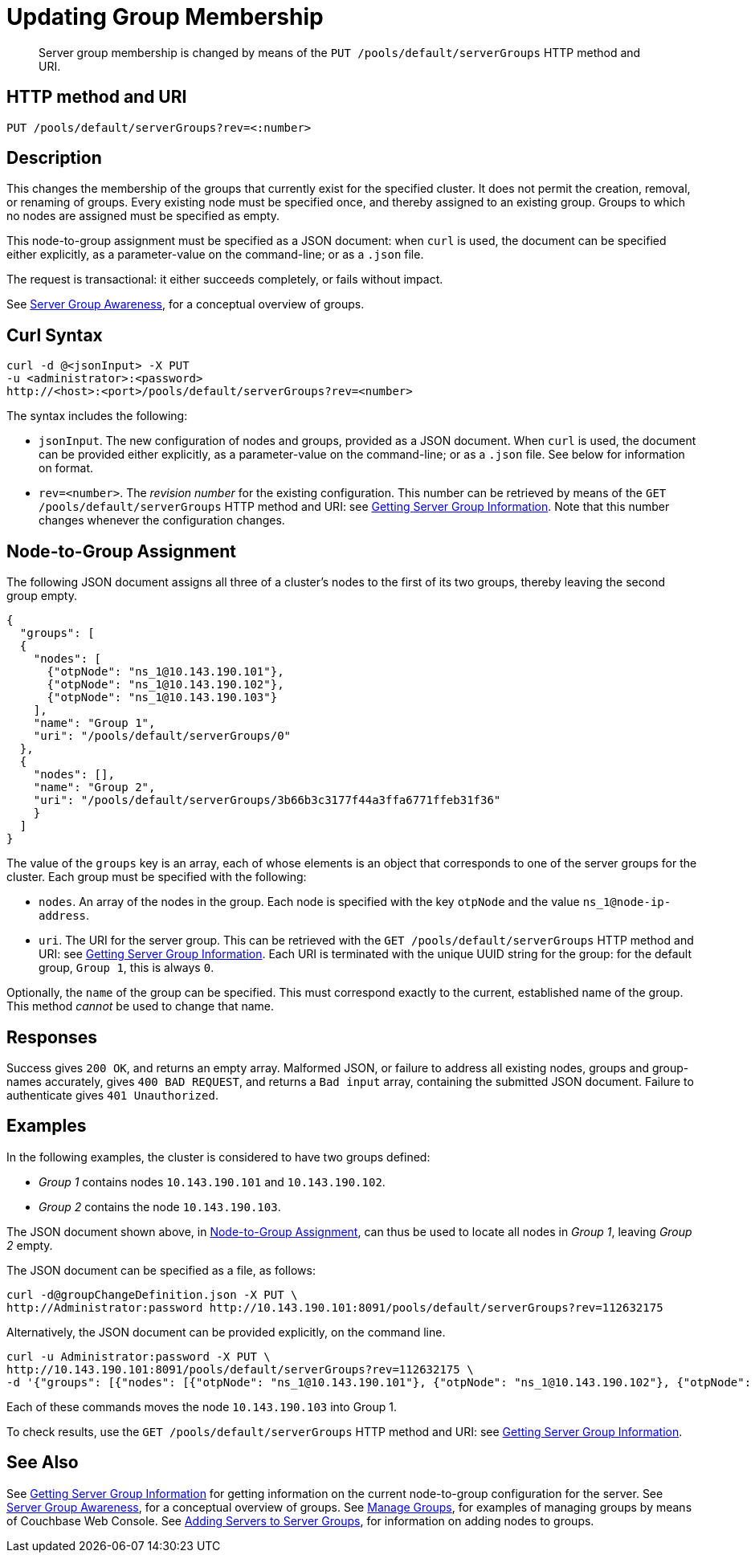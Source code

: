 = Updating Group Membership
:page-topic-type: reference

[abstract]
Server group membership is changed by means of the `PUT /pools/default/serverGroups` HTTP method and URI.

[#http-method-and-uri]
== HTTP method and URI

----
PUT /pools/default/serverGroups?rev=<:number>
----

[#description]
== Description

This changes the membership of the groups that currently exist for the specified cluster.
It does not permit the creation, removal, or renaming of groups.
Every existing node must be specified once, and thereby assigned to an existing group.
Groups to which no nodes are assigned must be specified as empty.

This node-to-group assignment must be specified as a JSON document: when `curl` is used, the document can be specified either explicitly, as a parameter-value on the command-line; or as a `.json` file.

The request is transactional: it either succeeds completely, or fails without impact.

See xref:learn:clusters-and-availability/groups.adoc[Server Group Awareness], for a conceptual overview of groups.

[#curl-syntax]
== Curl Syntax

----
curl -d @<jsonInput> -X PUT
-u <administrator>:<password>
http://<host>:<port>/pools/default/serverGroups?rev=<number>
----

The syntax includes the following:

* `jsonInput`.
The new configuration of nodes and groups, provided as a JSON document.
When `curl` is used, the document can be provided either explicitly, as a parameter-value on the command-line; or as a `.json` file.
See below for information on format.

* `rev=<number>`.
The _revision number_ for the existing configuration.
This number can be retrieved by means of the `GET /pools/default/serverGroups` HTTP method and URI: see xref:rest-api:rest-servergroup-get.adoc[Getting Server Group Information].
Note that this number changes whenever the configuration changes.

[#configuration-statement]
== Node-to-Group Assignment

The following JSON document assigns all three of a cluster's nodes to the first of its two groups, thereby leaving the second group empty.

----
{
  "groups": [
  {
    "nodes": [
      {"otpNode": "ns_1@10.143.190.101"},
      {"otpNode": "ns_1@10.143.190.102"},
      {"otpNode": "ns_1@10.143.190.103"}
    ],
    "name": "Group 1",
    "uri": "/pools/default/serverGroups/0"
  },
  {
    "nodes": [],
    "name": "Group 2",
    "uri": "/pools/default/serverGroups/3b66b3c3177f44a3ffa6771ffeb31f36"
    }
  ]
}
----

The value of the `groups` key is an array, each of whose elements is an object that corresponds to one of the server groups for the cluster.
Each group must be specified with the following:

* `nodes`.
An array of the nodes in the group.
Each node is specified with the key `otpNode` and the value `ns_1@node-ip-address`.

* `uri`.
The URI for the server group.
This can be retrieved with the `GET /pools/default/serverGroups` HTTP method and URI: see xref:rest-api:rest-servergroup-get.adoc[Getting Server Group Information].
Each URI is terminated with the unique UUID string for the group: for the default group, `Group 1`, this is always `0`.

Optionally, the `name` of the group can be specified.
This must correspond exactly to the current, established name of the group.
This method _cannot_ be used to change that name.

[#responses]
== Responses
Success gives `200 OK`, and returns an empty array.
Malformed JSON, or failure to address all existing nodes, groups and group-names accurately, gives `400 BAD REQUEST`, and returns a `Bad input` array, containing the submitted JSON document.
Failure to authenticate gives `401 Unauthorized`.

[#examples]
== Examples

In the following examples, the cluster is considered to have two groups defined:

* _Group 1_ contains nodes `10.143.190.101` and `10.143.190.102`.

* _Group 2_ contains the node `10.143.190.103`.

The JSON document shown above, in xref:rest-api:rest-servergroup-put-membership.adoc#configuration-statement[Node-to-Group Assignment], can thus be used to locate all nodes in _Group 1_, leaving _Group 2_ empty.

The JSON document can be specified as a file, as follows:

----
curl -d@groupChangeDefinition.json -X PUT \
http://Administrator:password http://10.143.190.101:8091/pools/default/serverGroups?rev=112632175
----

Alternatively, the JSON document can be provided explicitly, on the command line.

----
curl -u Administrator:password -X PUT \
http://10.143.190.101:8091/pools/default/serverGroups?rev=112632175 \
-d '{"groups": [{"nodes": [{"otpNode": "ns_1@10.143.190.101"}, {"otpNode": "ns_1@10.143.190.102"}, {"otpNode": "ns_1@10.143.190.103"}], "name": "Group 1", "uri": "/pools/default/serverGroups/0"}, {"nodes": [], "name": "Group 2", "uri": "/pools/default/serverGroups/3b66b3c3177f44a3ffa6771ffeb31f36"}] }'
----

Each of these commands moves the node `10.143.190.103` into Group 1.

To check results, use the `GET /pools/default/serverGroups` HTTP method and URI: see xref:rest-api:rest-servergroup-get.adoc[Getting Server Group Information].

[#see-also]
== See Also

See xref:rest-api:rest-servergroup-get.adoc[Getting Server Group Information] for getting information on the current node-to-group configuration for the server.
See xref:learn:clusters-and-availability/groups.adoc[Server Group Awareness], for a conceptual overview of groups.
See xref:manage:manage-groups/manage-groups.adoc[Manage Groups], for examples of managing groups by means of Couchbase Web Console.
See xref:rest-api:rest-servergroup-post-add.adoc[Adding Servers to Server Groups], for information on adding nodes to groups.
